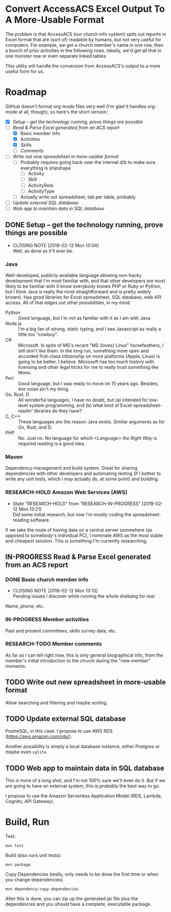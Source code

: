 * Convert AccessACS Excel Output To A More-Usable Format

  The problem is that AccessACS (our church info system) spits out reports in Excel format that are
  (sort of) readable by humans, but not very useful for computers.  For example, we get a church
  member's name in one row, then a bunch of prior activities in the following rows.  Ideally, we'd
  get all that in one monster row or even separate linked tables.

  This utility will handle the conversion from AccessACS's output to a more useful form for us.

* Roadmap

  GitHub doesn't format org-mode files very well (I'm glad it handles org-mode at all, though), so here's the short
  version:

  - [X] [[*Setup -- get the technology running, prove things are possible][Setup -- get the technology running, prove things are possible]]
  - [-] [[*Read & Parse Excel generated from an ACS report][Read & Parse Excel generated from an ACS report]]
    - [X] Basic member info
    - [X] Activities
    - [X] Skills
    - [ ] Comments
  - [ ] [[*Write out new spreadsheet in more-usable format][Write out new spreadsheet in more-usable format]]
    - [ ] Probably requires going back over the internal d/b to make sure everything is shipshape
      - [ ] Activity
      - [ ] Skill
      - [ ] ActivityRole
      - [ ] ActivityType
    - [ ] Actually write out spreadsheet, tab per table, probably
  - [ ] [[*Update external SQL database][Update external SQL database]]
  - [ ] [[*Web app to maintain data in SQL database][Web app to maintain data in SQL database]]

** DONE Setup -- get the technology running, prove things are possible
   CLOSED: [2018-01-28 Sun 13:04]

   - CLOSING NOTE [2018-02-12 Mon 13:04] \\
     Well, as done as it'll ever be.

*** Java

    Well-developed, publicly-available language allowing non-hacky development that I'm most familiar with, and that
    other developers are most likely to be familiar with (I know everybody knows PHP or Ruby or Python, but I think Java
    is really the most straightforward and is pretty widely known).  Has good libraries for Excel spreadsheet, SQL
    database, web API access.  All of that edges out other possibilities, in my mind:

    - Python :: Good language, but I'm not as familiar with it as I am with Java.
    - Node.js :: I'm a big fan of strong, static typing, and I see Javascript as really a little too "cowboy".
    - C# :: Microsoft.  In spite of MS's recent "MS (loves) Linux" horsefeathers, I still don't like them.  In the long
            run, something more open and accorded first-class citizenship on more platforms (Apple, Linux) is going to
            be better, I believe.  Microsoft has too much history with licensing and other legal tricks for me to really
            trust something like Mono.
    - Perl :: Good language, but I was ready to move on 15 years ago.  Besides, line noise ain't my thing.
    - Go, Rust, D :: All wonderful languages, I have no doubt, but (a) intended for low-level system programming, and
                     (b) what kind of Excel-spreadsheet-readin' libraries do they have?
    - C, C++ :: These languages are the reason Java exists.  Similar arguments as for Go, Rust, and D.
    - PHP :: No.  Just no.  No language for which /<Language> the Right Way/ is required reading is a good idea.

*** Maven

    Dependency-management and build system.  Great for sharing dependencies with other developers and automating testing
    (if I bother to write any unit tests, which I may actually do, at some point) and building.

*** RESEARCH-HOLD Amazon Web Services (AWS)
    CLOSED: [2018-01-31 Wed 13:21]

    - State "RESEARCH-HOLD" from "RESEARCH-IN-PROGRESS" [2018-02-12 Mon 13:21] \\
      Did some initial research, but now I'm mostly coding the spreadsheet-reading software.
    If we take the route of having data on a central server somewhere (as opposed to somebody's individual PC), I
    nominate AWS as the most stable and cheapest solution.  This is something I'm currently researching, 

** IN-PROGRESS Read & Parse Excel generated from an ACS report

*** DONE Basic church member info
    CLOSED: [2018-02-07 Wed 13:13]

    - CLOSING NOTE [2018-02-12 Mon 13:13] \\
      Pending issues I discover while running the whole shebang for real.
    Name, phone, etc.

*** IN-PROGRESS Member activities

    Past and present committees, skills survey data, etc.

*** RESEARCH-TODO Member comments

    As far as I can tell right now, this is only general biographical info, from the member's initial introduction to
    the church during the "new member" moments.

** TODO Write out new spreadsheet in more-usable format

   Allow searching and filtering and maybe sorting.

** TODO Update external SQL database

   PostreSQL, in this case.  I propose to use AWS RDS (https://aws.amazon.com/rds/).

   Another possibility is simply a local database instance, either Postgres or maybe even ~sqlite~.

** TODO Web app to maintain data in SQL database

   This is more of a long shot, and I'm not 100% sure we'll even do it.  But if we are going to have an external system,
   this is /probably/ the best way to go.
   
   I propose to use the Amazon Serverless Application Model (RDS, Lambda, Cognito, API Gateway).

* Build, Run

  Test:

  : mvn test

  Build (also runs unit tests):

  : mvn package

  Copy Dependencies (really, only needs to be done the first time or when you change dependencies)

  : mvn dependency:copy-dependencies

  After this is done, you can zip up the generated jar file plus the dependencies and you /should/ have a complete,
  executable package.
  
